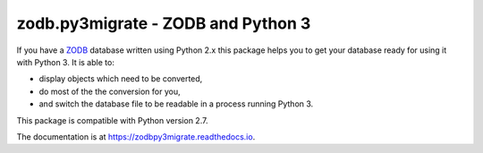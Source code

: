 ===================================
zodb.py3migrate - ZODB and Python 3
===================================

If you have a ZODB_ database written using Python 2.x this package helps you to
get your database ready for using it with Python 3. It is able to:

* display objects which need to be converted,

* do most of the the conversion for you,

* and switch the database file to be readable in a process running Python 3.

This package is compatible with Python version 2.7.

The documentation is at https://zodbpy3migrate.readthedocs.io.

.. _ZODB : http://zodb.org
